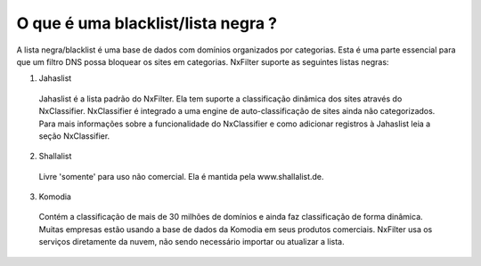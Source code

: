 ************************************
O que é uma blacklist/lista negra ?
************************************

A lista negra/blacklist é uma base de dados com domínios organizados por categorias. Esta é uma parte essencial para que um filtro DNS possa bloquear os sites em categorias. NxFilter suporte as seguintes listas negras:

1. Jahaslist

  Jahaslist é a lista padrão do NxFilter. Ela tem suporte a classificação dinâmica dos sites através do NxClassifier. NxClassifier é integrado a uma engine de auto-classificação de sites ainda não categorizados.
  Para mais informações sobre a funcionalidade do NxClassifier e como adicionar registros à Jahaslist leia a seção NxClassifier.

2. Shallalist

  Livre 'somente' para uso não comercial. Ela é mantida pela www.shallalist.de.

3. Komodia

  Contém a classificação de mais de 30 milhões de domínios e ainda faz classificação de forma dinâmica. Muitas empresas estão usando a base de dados da Komodia em seus produtos comerciais. NxFilter usa os serviços diretamente da nuvem, não sendo necessário importar ou atualizar a lista.


